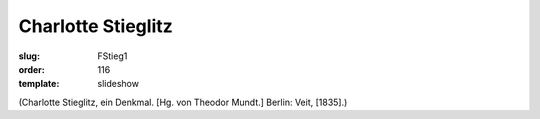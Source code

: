 Charlotte Stieglitz
===================

:slug: FStieg1
:order: 116
:template: slideshow

.. class:: source

  (Charlotte Stieglitz, ein Denkmal. [Hg. von Theodor Mundt.] Berlin: Veit, [1835].)
